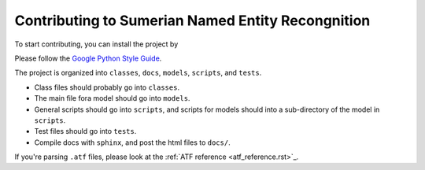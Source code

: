 Contributing to Sumerian Named Entity Recongnition
==================================================

To start contributing, you can install the project by

.. code-block:: bash
   git clone https://github.com/wwunlp/sner.git
   cd sner/
   pip3 install .'[develop]'

Please follow the
`Google Python Style Guide <https://google.github.io/styleguide/pyguide>`_.

The project is organized into
``classes``, ``docs``, ``models``, ``scripts``, and ``tests``.

- Class files should probably go into ``classes``.
- The main file fora model should go into ``models``.
- General scripts should go into ``scripts``, and scripts for models should
  into a sub-directory of the model in ``scripts``.
- Test files should go into ``tests``.
- Compile docs with ``sphinx``, and post the html files to ``docs/``.

If you're parsing ``.atf`` files, please look at the
:ref:`ATF reference <atf_reference.rst>`_.
